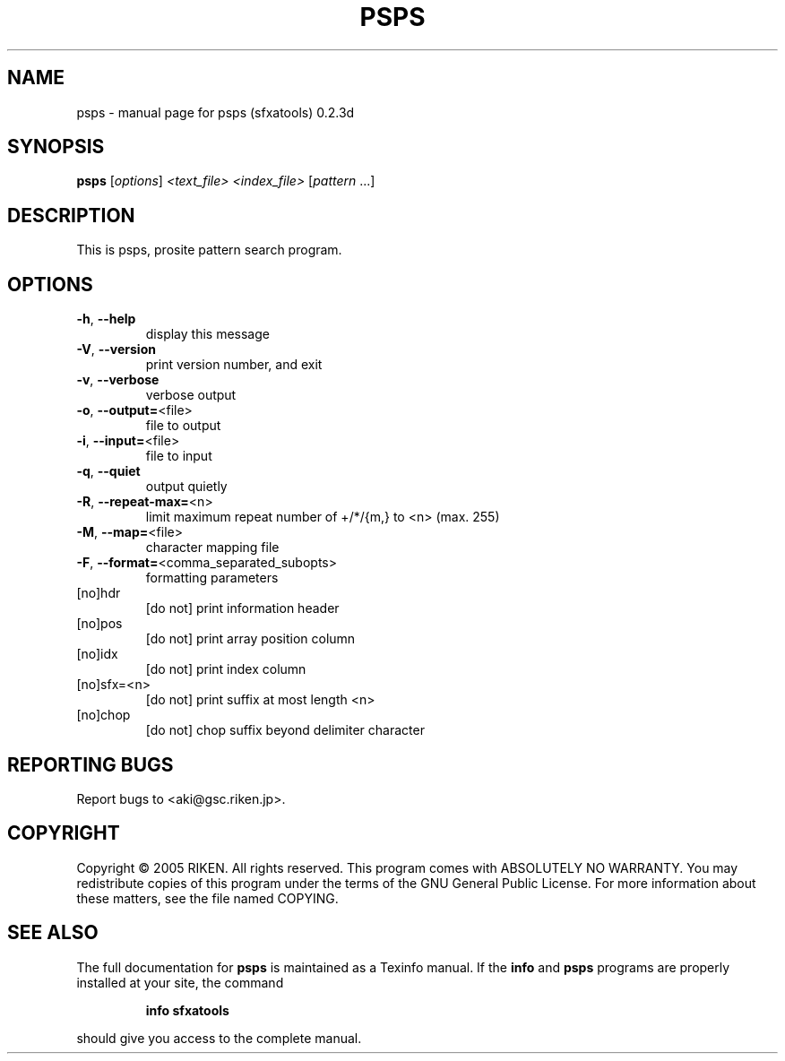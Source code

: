 .\" DO NOT MODIFY THIS FILE!  It was generated by help2man 1.36.
.TH PSPS "1" "October 2005" "psps (sfxatools) 0.2.3d" "User Commands"
.SH NAME
psps \- manual page for psps (sfxatools) 0.2.3d
.SH SYNOPSIS
.B psps
[\fIoptions\fR] \fI<text_file> <index_file> \fR[\fIpattern \fR...]
.SH DESCRIPTION
This is psps, prosite pattern search program.
.SH OPTIONS
.TP
\fB\-h\fR, \fB\-\-help\fR
display this message
.TP
\fB\-V\fR, \fB\-\-version\fR
print version number, and exit
.TP
\fB\-v\fR, \fB\-\-verbose\fR
verbose output
.TP
\fB\-o\fR, \fB\-\-output=\fR<file>
file to output
.TP
\fB\-i\fR, \fB\-\-input=\fR<file>
file to input
.TP
\fB\-q\fR, \fB\-\-quiet\fR
output quietly
.TP
\fB\-R\fR, \fB\-\-repeat\-max=\fR<n>
limit maximum repeat number of +/*/{m,} to <n>
(max. 255)
.TP
\fB\-M\fR, \fB\-\-map=\fR<file>
character mapping file
.TP
\fB\-F\fR, \fB\-\-format=\fR<comma_separated_subopts>
formatting parameters
.TP
[no]hdr
[do not] print information header
.TP
[no]pos
[do not] print array position column
.TP
[no]idx
[do not] print index column
.TP
[no]sfx=<n>
[do not] print suffix at most length <n>
.TP
[no]chop
[do not] chop suffix beyond delimiter character
.SH "REPORTING BUGS"
Report bugs to <aki@gsc.riken.jp>.
.SH COPYRIGHT
Copyright \(co 2005 RIKEN. All rights reserved.
This program comes with ABSOLUTELY NO WARRANTY.
You may redistribute copies of this program under the terms of the
GNU General Public License.
For more information about these matters, see the file named COPYING.
.SH "SEE ALSO"
The full documentation for
.B psps
is maintained as a Texinfo manual.  If the
.B info
and
.B psps
programs are properly installed at your site, the command
.IP
.B info sfxatools
.PP
should give you access to the complete manual.
